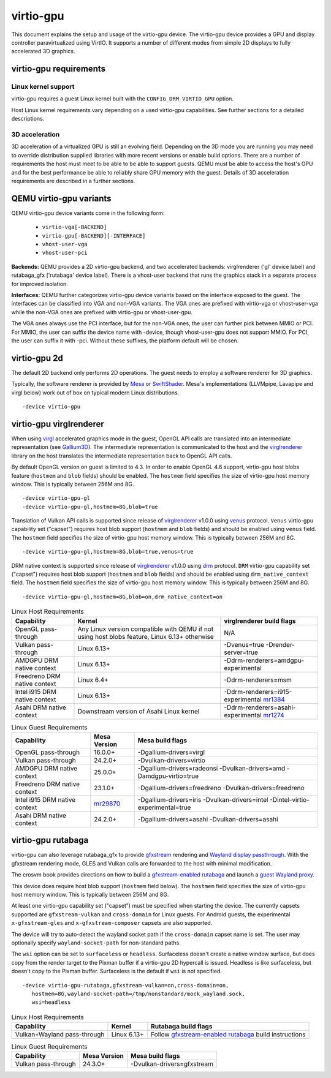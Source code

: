 ..
   SPDX-License-Identifier: GPL-2.0-or-later

virtio-gpu
==========

This document explains the setup and usage of the virtio-gpu device.
The virtio-gpu device provides a GPU and display controller
paravirtualized using VirtIO. It supports a number of different modes
from simple 2D displays to fully accelerated 3D graphics.

virtio-gpu requirements
-----------------------

Linux kernel support
^^^^^^^^^^^^^^^^^^^^

virtio-gpu requires a guest Linux kernel built with the
``CONFIG_DRM_VIRTIO_GPU`` option.

Host Linux kernel requirements vary depending on a used virtio-gpu
capabilities. See further sections for a detailed descriptions.

3D acceleration
^^^^^^^^^^^^^^^

3D acceleration of a virtualized GPU is still an evolving field.
Depending on the 3D mode you are running you may need to override
distribution supplied libraries with more recent versions or enable
build options. There are a number of requirements the host must meet
to be able to be able to support guests. QEMU must be able to access the
host's GPU and for the best performance be able to reliably share GPU
memory with the guest. Details of 3D acceleration requirements are
described in a further sections.

QEMU virtio-gpu variants
------------------------

QEMU virtio-gpu device variants come in the following form:

 * ``virtio-vga[-BACKEND]``
 * ``virtio-gpu[-BACKEND][-INTERFACE]``
 * ``vhost-user-vga``
 * ``vhost-user-pci``

**Backends:** QEMU provides a 2D virtio-gpu backend, and two accelerated
backends: virglrenderer ('gl' device label) and rutabaga_gfx ('rutabaga'
device label).  There is a vhost-user backend that runs the graphics stack
in a separate process for improved isolation.

**Interfaces:** QEMU further categorizes virtio-gpu device variants based
on the interface exposed to the guest. The interfaces can be classified
into VGA and non-VGA variants. The VGA ones are prefixed with virtio-vga
or vhost-user-vga while the non-VGA ones are prefixed with virtio-gpu or
vhost-user-gpu.

The VGA ones always use the PCI interface, but for the non-VGA ones, the
user can further pick between MMIO or PCI. For MMIO, the user can suffix
the device name with -device, though vhost-user-gpu does not support MMIO.
For PCI, the user can suffix it with -pci. Without these suffixes, the
platform default will be chosen.

virtio-gpu 2d
-------------

The default 2D backend only performs 2D operations. The guest needs to
employ a software renderer for 3D graphics.

Typically, the software renderer is provided by `Mesa`_ or `SwiftShader`_.
Mesa's implementations (LLVMpipe, Lavapipe and virgl below) work out of box
on typical modern Linux distributions.

.. parsed-literal::
    -device virtio-gpu

.. _Mesa: https://www.mesa3d.org/
.. _SwiftShader: https://github.com/google/swiftshader

virtio-gpu virglrenderer
------------------------

When using `virgl`_ accelerated graphics mode in the guest, OpenGL API calls
are translated into an intermediate representation (see `Gallium3D`_). The
intermediate representation is communicated to the host and the
`virglrenderer`_ library on the host translates the intermediate
representation back to OpenGL API calls.

By default OpenGL version on guest is limited to 4.3. In order to enable
OpenGL 4.6 support, virtio-gpu host blobs feature (``hostmem`` and ``blob``
fields) should be enabled.  The ``hostmem`` field specifies the size of
virtio-gpu host memory window. This is typically between 256M and 8G.

.. parsed-literal::
    -device virtio-gpu-gl
    -device virtio-gpu-gl,hostmem=8G,blob=true

.. _virgl: https://docs.mesa3d.org/drivers/virgl.html
.. _Gallium3D: https://www.freedesktop.org/wiki/Software/gallium/
.. _virglrenderer: https://gitlab.freedesktop.org/virgl/virglrenderer/

Translation of Vulkan API calls is supported since release of `virglrenderer`_
v1.0.0 using `venus`_ protocol. ``Venus`` virtio-gpu capability set ("capset")
requires host blob support (``hostmem`` and ``blob`` fields) and should
be enabled using ``venus`` field. The ``hostmem`` field specifies the size
of virtio-gpu host memory window. This is typically between 256M and 8G.

.. parsed-literal::
    -device virtio-gpu-gl,hostmem=8G,blob=true,venus=true

.. _venus: https://docs.mesa3d.org/drivers/venus.html

DRM native context is supported since release of `virglrenderer`_ v1.0.0
using `drm`_ protocol.  ``DRM`` virtio-gpu capability set ("capset") requires
host blob support (``hostmem`` and ``blob`` fields) and should be enabled
using ``drm_native_context`` field.  The ``hostmem`` field specifies the size
of virtio-gpu host memory window. This is typically between 256M and 8G.

.. parsed-literal::
    -device virtio-gpu-gl,hostmem=8G,blob=on,drm_native_context=on

.. _drm: https://gitlab.freedesktop.org/virgl/virglrenderer/-/tree/main/src/drm

.. list-table:: Linux Host Requirements
  :header-rows: 1

  * - Capability
    - Kernel
    - virglrenderer build flags
  * - OpenGL pass-through
    - Any Linux version compatible with QEMU if not using host blobs feature,
      Linux 6.13+ otherwise
    - N/A
  * - Vulkan pass-through
    - Linux 6.13+
    - -Dvenus=true -Drender-server=true
  * - AMDGPU DRM native context
    - Linux 6.13+
    - -Ddrm-renderers=amdgpu-experimental
  * - Freedreno DRM native context
    - Linux 6.4+
    - -Ddrm-renderers=msm
  * - Intel i915 DRM native context
    - Linux 6.13+
    - -Ddrm-renderers=i915-experimental `mr1384`_
  * - Asahi DRM native context
    - Downstream version of Asahi Linux kernel
    - -Ddrm-renderers=asahi-experimental `mr1274`_

.. _mr1384: https://gitlab.freedesktop.org/virgl/virglrenderer/-/merge_requests/1384
.. _mr1274: https://gitlab.freedesktop.org/virgl/virglrenderer/-/merge_requests/1274

.. list-table:: Linux Guest Requirements
  :header-rows: 1

  * - Capability
    - Mesa Version
    - Mesa build flags
  * - OpenGL pass-through
    - 16.0.0+
    - -Dgallium-drivers=virgl
  * - Vulkan pass-through
    - 24.2.0+
    - -Dvulkan-drivers=virtio
  * - AMDGPU DRM native context
    - 25.0.0+
    - -Dgallium-drivers=radeonsi -Dvulkan-drivers=amd -Damdgpu-virtio=true
  * - Freedreno DRM native context
    - 23.1.0+
    - -Dgallium-drivers=freedreno -Dvulkan-drivers=freedreno
  * - Intel i915 DRM native context
    - `mr29870`_
    - -Dgallium-drivers=iris -Dvulkan-drivers=intel -Dintel-virtio-experimental=true
  * - Asahi DRM native context
    - 24.2.0+
    - -Dgallium-drivers=asahi -Dvulkan-drivers=asahi

.. _mr29870: https://gitlab.freedesktop.org/mesa/mesa/-/merge_requests/29870

virtio-gpu rutabaga
-------------------

virtio-gpu can also leverage rutabaga_gfx to provide `gfxstream`_
rendering and `Wayland display passthrough`_.  With the gfxstream rendering
mode, GLES and Vulkan calls are forwarded to the host with minimal
modification.

The crosvm book provides directions on how to build a `gfxstream-enabled
rutabaga`_ and launch a `guest Wayland proxy`_.

This device does require host blob support (``hostmem`` field below). The
``hostmem`` field specifies the size of virtio-gpu host memory window.
This is typically between 256M and 8G.

At least one virtio-gpu capability set ("capset") must be specified when
starting the device.  The currently capsets supported are ``gfxstream-vulkan``
and ``cross-domain`` for Linux guests. For Android guests, the experimental
``x-gfxstream-gles`` and ``x-gfxstream-composer`` capsets are also supported.

The device will try to auto-detect the wayland socket path if the
``cross-domain`` capset name is set.  The user may optionally specify
``wayland-socket-path`` for non-standard paths.

The ``wsi`` option can be set to ``surfaceless`` or ``headless``.
Surfaceless doesn't create a native window surface, but does copy from the
render target to the Pixman buffer if a virtio-gpu 2D hypercall is issued.
Headless is like surfaceless, but doesn't copy to the Pixman buffer.
Surfaceless is the default if ``wsi`` is not specified.

.. parsed-literal::
    -device virtio-gpu-rutabaga,gfxstream-vulkan=on,cross-domain=on,
       hostmem=8G,wayland-socket-path=/tmp/nonstandard/mock_wayland.sock,
       wsi=headless

.. _gfxstream: https://android.googlesource.com/platform/hardware/google/gfxstream/
.. _Wayland display passthrough: https://www.youtube.com/watch?v=OZJiHMtIQ2M
.. _gfxstream-enabled rutabaga: https://crosvm.dev/book/appendix/rutabaga_gfx.html
.. _guest Wayland proxy: https://crosvm.dev/book/devices/wayland.html

.. list-table:: Linux Host Requirements
  :header-rows: 1

  * - Capability
    - Kernel
    - Rutabaga build flags
  * - Vulkan+Wayland pass-through
    - Linux 6.13+
    - Follow `gfxstream-enabled rutabaga`_ build instructions

.. list-table:: Linux Guest Requirements
  :header-rows: 1

  * - Capability
    - Mesa Version
    - Mesa build flags
  * - Vulkan pass-through
    - 24.3.0+
    - -Dvulkan-drivers=gfxstream

